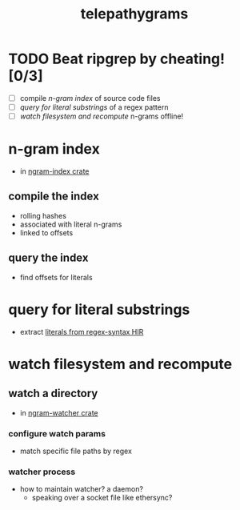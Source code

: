 #+TITLE: telepathygrams
#+STARTUP: showall
#+TODO: UNCLEAR RESEARCH PLAUSIBLE PROOFOFCONCEPT FEASIBLE MAINTAINABLE | TODO DONE

* TODO Beat ripgrep by cheating! [0/3]
- [ ] compile [[n-gram index]] of source code files
- [ ] [[query for literal substrings]] of a regex pattern
- [ ] [[watch filesystem and recompute]] n-grams offline!

* n-gram index
- in [[file:ngram-index/src/lib.rs][ngram-index crate]]

** compile the index
- rolling hashes
- associated with literal n-grams
- linked to offsets

** query the index
- find offsets for literals

* query for literal substrings
- extract [[https://docs.rs/regex-syntax/latest/regex_syntax/hir/struct.Literal.html][literals from regex-syntax HIR]]

* watch filesystem and recompute

** watch a directory
- in [[file:watcher/src/main.rs][ngram-watcher crate]]

*** configure watch params
- match specific file paths by regex

*** watcher process
- how to maintain watcher? a daemon?
  - speaking over a socket file like ethersync?
